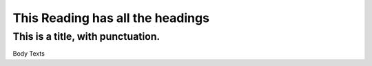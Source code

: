 ===================================
 This Reading has all the headings
===================================

This is a title\, with punctuation\.
************************************

.. fakesection:: This is a section title\.

.. fakesubsection:: SubSection title

.. fakeparagraph:: Paragraph title

Body Texts
